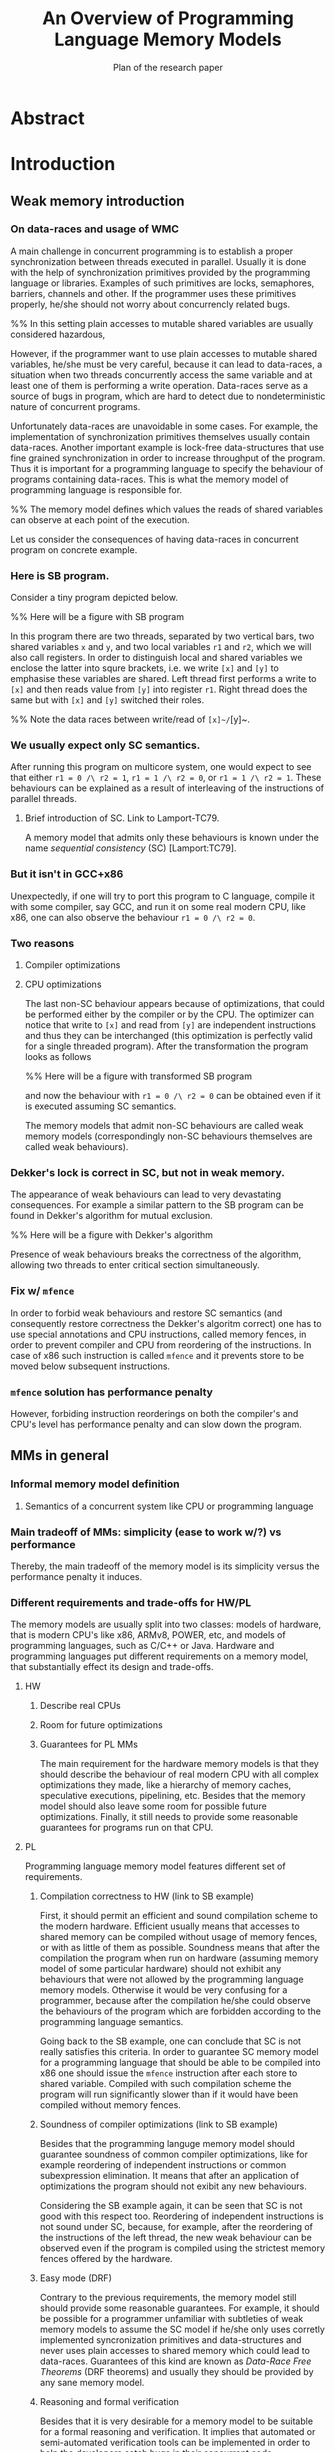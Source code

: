 #+TITLE: An Overview of Programming Language Memory Models
#+SUBTITLE: Plan of the research paper

* Abstract 
* Introduction
** Weak memory introduction

*** On data-races and usage of WMC

A main challenge in concurrent programming is 
to establish a proper synchronization between threads executed in parallel.     
Usually it is done with the help of synchronization primitives
provided by the programming language or libraries.
Examples of such primitives are locks, semaphores, barriers, channels and other.
If the programmer uses these primitives properly, he/she should not worry about concurrencly related bugs.

%% In this setting plain accesses to mutable shared variables are usually considered hazardous,

However, if the programmer want to use plain accesses to mutable shared variables, 
he/she must be very careful, because it can lead to data-races, a situation when two threads 
concurrently access the same variable and at least one of them is performing a write operation.
Data-races serve as a source of bugs in program,
which are hard to detect due to nondeterministic nature of concurrent programs.
     
Unfortunately data-races are unavoidable in some cases. 
For example, the implementation of synchronization primitives themselves usually contain data-races.
Another important example is lock-free data-structures that use fine grained synchronization 
in order to increase throughput of the program.
Thus it is important for a programming language to specify the behaviour of programs containing data-races.
This is what the memory model of programming language is responsible for.  

%% The memory model defines which values the reads of shared variables can observe at each point of the execution. 

Let us consider the consequences of having data-races in concurrent program on concrete example.

*** Here is SB program.

Consider a tiny program depicted below. 

%% Here will be a figure with SB program

In this program there are two threads, separated by two vertical bars, 
two shared variables ~x~ and ~y~, and two local variables ~r1~ and ~r2~, which we will also call registers.
In order to distinguish local and shared variables we enclose the latter into squre brackets, 
i.e. we write ~[x]~ and ~[y]~ to emphasise these variables are shared. 
Left thread first performs a write to ~[x]~ and then reads value from ~[y]~ into register ~r1~.
Right thread does the same but with ~[x]~ and ~[y]~ switched their roles.

%% Note the data races between write/read of ~[x]~/~[y]~.

*** We usually expect only SC semantics.

After running this program on multicore system, one would expect to see 
that either ~r1 = 0 /\ r2 = 1~, ~r1 = 1 /\ r2 = 0~, or ~r1 = 1 /\ r2 = 1~.
These behaviours can be explained as a result of interleaving of the instructions of parallel threads. 

**** Brief introduction of SC. Link to Lamport-TC79.

A memory model that admits only these behaviours is known under the name /sequential consistency/ (SC) [Lamport:TC79].

*** But it isn't in GCC+x86

Unexpectedly, if one will try to port this program to C language,
compile it with some compiler, say GCC, and run it on some real modern CPU, like x86, 
one can also observe the behaviour ~r1 = 0 /\ r2 = 0~.

*** Two reasons
**** Compiler optimizations
**** CPU optimizations

The last non-SC behaviour appears because of optimizations,
that could be performed either by the compiler or by the CPU. 
The optimizer can notice that write to ~[x]~ and read from ~[y]~
are independent instructions and thus they can be interchanged
(this optimization is perfectly valid for a single threaded program).
After the transformation the program looks as follows

%% Here will be a figure with transformed SB program

and now the behaviour with ~r1 = 0 /\ r2 = 0~ can be obtained 
even if it is executed assuming SC semantics.

The memory models that admit non-SC behaviours are called weak memory models
(correspondingly non-SC behaviours themselves are called weak behaviours). 

*** Dekker's lock is correct in SC, but not in weak memory.

The appearance of weak behaviours can lead to very devastating consequences.
For example a similar pattern to the SB program can be found in Dekker's algorithm for mutual exclusion.

%% Here will be a figure with Dekker's algorithm

Presence of weak behaviours breaks the correctness of the algorithm,
allowing two threads to enter critical section simultaneously. 

*** Fix w/ ~mfence~

In order to forbid weak behaviours and restore SC semantics
(and consequently restore correctness the Dekker's algoritm correct)
one has to use special annotations and CPU instructions, called memory fences,
in order to prevent compiler and CPU from reordering of the instructions. 
In case of x86 such instruction is called ~mfence~ and it prevents 
store to be moved below subsequent instructions.  

*** ~mfence~ solution has performance penalty

However, forbiding instruction reorderings on both the compiler's and CPU's level
has performance penalty and can slow down the program.  

** MMs in general
*** Informal memory model definition
**** Semantics of a concurrent system like CPU or programming language

*** Main tradeoff of MMs: simplicity (ease to work w/?) vs performance

Thereby, the main tradeoff of the memory model is its simplicity versus the performance penalty it induces. 

*** Different requirements and trade-offs for HW/PL

The memory models are usually split into two classes: 
models of hardware, that is modern CPU's like x86, ARMv8, POWER, etc, 
and models of programming languages, such as C/C++ or Java. 
Hardware and programming languages put different requirements 
on a memory model, that substantially effect its design and trade-offs.     


**** HW
***** Describe real CPUs
***** Room for future optimizations
***** Guarantees for PL MMs

The main requirement for the hardware memory models is that 
they should describe the behaviour of real modern CPU 
with all complex optimizations they made, 
like a hierarchy of memory caches, speculative executions, pipelining, etc.
Besides that the memory model should also leave some room for possible future optimizations.
Finally, it still needs to provide some reasonable guarantees for programs 
run on that CPU.       

**** PL

Programming language memory model features different set of requirements.

***** Compilation correctness to HW (link to SB example)

First, it should permit an efficient and sound compilation scheme to the modern hardware.
Efficient usually means that accesses to shared memory can be compiled 
without usage of memory fences, or with as little of them as possible. 
Soundness means that after the compilation the program when run on hardware 
(assuming memory model of some particular hardware) should not exhibit
any behaviours that were not allowed by the programming language memory models. 
Otherwise it would be very confusing for a programmer, 
because after the compilation he/she could observe the behaviours of the program 
which are forbidden according to the programming language semantics.

Going back to the SB example, one can conclude that SC is not really satisfies this criteria. 
In order to guarantee SC memory model for a programming language that should be able to be compiled into x86
one should issue the ~mfence~ instruction after each store to shared variable.
Compiled with such compilation scheme the program will run significantly slower 
than if it would have been compiled without memory fences.

***** Soundness of compiler optimizations (link to SB example)



Besides that the programming languge memory model should guarantee soundness of common compiler optimizations,
like for example reordering of independent instructions or common subexpression elimination.
It means that after an application of optimizations the program should not exibit any new behaviours.

Considering the SB example again, it can be seen that SC is not good with this respect too.
Reordering of independent instructions is not sound under SC, 
because, for example, after the reordering of the instructions of the left thread,
the new weak behaviour can be observed even if the program is compiled 
using the strictest memory fences offered by the hardware.  

***** Easy mode (DRF)

Contrary to the previous requirements, the memory model still should provide some reasonable guarantees.
For example, it should be possible for a programmer unfamiliar with subtleties of weak memory models 
to assume the SC model if he/she only uses corretly implemented syncronization primitives and data-structures
and never uses plain accesses to shared memory which could lead to data-races.
Guarantees of this kind are known as /Data-Race Free Theorems/ (DRF theorems) 
and usually they should be provided by any sane memory model.  

***** Reasoning and formal verification

Besides that it is very desirable for a memory model to be suitable for a formal reasoning and verification.
It implies that automated or semi-automated verification tools can be implemented 
in order to help the developers catch bugs in their concurrent code. 

%% As we will see, this requirement is not trivially satisfiable and in fact it does not met by many existing programming language memory models.   

***** ? UB and catch-fire semantics

** Existing problems w/ most popular PL MMs

*** Either
**** unsound compilation
**** inefficient compilation 
**** some common optimizations are unsound 
**** formal reasoning is impossible (memory model is too weak)

It turns out that none of the existing industrial specification of memory models 
for concurrent programming languages, like C/C++ or Java, really mets all of the requirements.
A memory model that can be efficiently compiled to the hardware, admits common compiler optimizations 
and at the same time provides strong enough guarantees for informal and formal reasoning
was a holy grail for the researchers in the field of formal semantics for a long time.
Only recently a major shift has been done, but even the most recently proposed solutions are flawed.    

** There are solutions w/ different trade-offs considered below

Thus the existing solutions have to make different trade-offs and either sacrifice performance or break some reasoning principles.  
In this paper we will consider several existing proposals for memory models of different programming languages,
discuss their design choices, limitations and ways to overcome them.  

** Paper structure 

The rest of the paper is organized as follows.
In section [1] we will discuss in more detail the requirements to the programming language memory models.
We will also look at specification of memory models for the C/C++ and Java languages
and see why these models do not meet the desired requirements.
In section [2] we will consider several proposed solutions to fix C/C++ MM. 
Section [3] contains an overview of memory models for JavaScript/WebAssembly and OCaml languages. 
Both of these models features some interesting properties that are currently lack in other models.
In section [4] we compare all of the memory models presented in the paper.
Finally, section [5] concludes with the discussion and open problems. 

* Requirements to Programming Language Memory Models (TODO: rework w.r.t. new introduction)
** Memory models under consideration
*** SC Memory Model 
**** "baseline" simple memory model
*** C/C++ Memory Model
**** should allow efficient compilation (zero-cost abstractions, don't pay for what you don't use, etc)
**** should allow agressive optimisations
**** can tolerate UB (Undefined Behaviour) in the semantics
*** Java Memory Model
**** should be as efficient as possible, yet
**** should be type and memory safe (no UB)
** Sound and efficient compilation scheme
*** General words about efficiency of compilation

We want efficient compilation to hardware.
Thus, relaxed accesses have to have as weak semantics as normal accesses on hardware.
However, sometimes it is necessary to have stronger accesses that prevent some intstruction reorderings.
Programming languages usually provide several types of accesses that compiled differently
(e.g. Java normal and ~volatile~ accesses, ~memory_order~ in C/C++)

*** Preventing instruction reorderings by hardware
There are several techniques which the compiler can use 
in order to prevent reorderings of intructions made by the processor  
**** fence instructions
**** intruction dependencies
*** Note on the cost of enforcing SC (compile everything with fences)  
*** Store buffering example (again)
**** explain example again
If relaxed accesses (~rlx~ in C/C++ or non-atomic in Java) 
are used in SB then after the compilation to x86 (or ARM/POWER)
the weak behaviors can appear. 
**** restoring sequential consistency
***** sc accesses (~sc~ in C/C++, ~volatile~ in Java)
***** sc accesses are compiled with ~mfence~ on x86 (mention ARM/POWER compilation?)
***** another way: using fences in PL (~atomic_thread_fence~ in C/C++)  
Discuss difference between sc acceeses and fences, 
perhaps it is better to do it in optimizations section. 
*** Message passing example
**** message passing program, weak behavior
**** introduce release/acquire accesses
***** difference with sc accesses  
Informal explanation: allow to 'syncronize' two threads in the program
but do not provide any 'global' syncronization.
Perhaps, illustrate this with IRIW example.
***** how they are compiled to hardware
****** plain accesses on x86, ~dmb~ on ARMv7, ~lda/stl~ on ARMv8, control dependency + ~isync~ on POWER 
*** Simlified spinlock example
**** introduce RMW (CAS, FAI, etc)  
**** splinlock implementation
**** note that usage of RMW and release/acquire accesses is important
**** how RMW are compiled
***** ~XCHG~ on x86
***** load-linked/store-conditional + loop on ARM/POWER
***** special instructions for FAI on ARMv8

*** Summary

There are several types of atomic accesses. 
Each of them should be compiled differently
in order to preserve the required guarantees
(e.g. to restore SC with sc atomics).
Atomic RMWs should be compiled using special hardware instructions
(either CAS-like or LL/SC + loop).
If we want the PL to be able to compile code in the most effcient way,
we need relaxed atomics that are compiled as plain loads/stores with no dependencies.    

** Soundness of compiler optimizations
*** General words about compiler optimizations
*** Local and global transformations
*** Fake dependencies elimination
**** LB examples. Real and fake dependencies. Semantics should be able to distinguish them. 
*** Example: unsound transformation in SC
**** reordering of independent memory accesses
*** Example: unsound transformation in JMM
**** redundunt read after read elimination
*** C/C++ is fine 
*** List of transformations that we might want to support (?)
** Reasoning
*** DRF (non-expert-mode)
**** DRF-SC in Java
***** example
**** DRF-SC in C/C++
***** OOTA problem
****** example
***** external/internal DRF
*** being suitable for formal verification techiniques
**** model checking 
***** a couple of words about model checking of SC
****** naive approach --- just enumerate all executions
****** mention that problem is decidable and NP-complete 
******* for programs without unbounded recursion and with finite domains
***** mention that checking whether JMM allows specific execution is undecidable
***** challenging (if possible?) for C/C++ because of OOTA
** UB and catch-fire semantics
*** Way to go for C/C++
*** Not an option for Java (safe language)
*** Opportunities for compilation and optimisations
** Summary
* Towards No-Thin-Air Memory Model
** Motivation
** RC11
*** Conservative approach
**** advantage --- simplicity
**** disadvantage --- performance penalty
***** compiler and hardware need to preserve load/store pairs (in other words cannot rearrange them)

****** relaxed loads should be compiled with fake dependency on ARM/POWER 
****** independent load/store reordering transformation is forbidden

***** Discuss the cost of performance penalty. Reference to [Ou-Demsky-OOPSLA18].
*** Reference to UB in the context of forcing po ∪ rf acyclicity
**** C++: only ~atomic~ accesses
**** Java: all accesses
*** A brief look at formal semantics
**** intoduce axiomatic/declarative semantics 
***** events, pre-execution graphs (traces), execution graphs, constraints (axioms) 
**** show examples on LB programs. 
*** Reasoning
**** DRF-SC is restored
**** efficient stateless model checking (cite [Kokologiannakis-et-al:POPL-17,Kokologiannakis-et-al:PLDI-19]) 

** Promising (1.0 and 2.0)
*** Idea --- allow causality (po ∪ rf) cycles that can be semantically certified 
**** consequences for compilation/optimizations --- no performance penalty
***** relaxed load/stores can be compiled as plain load/stores
***** reordering of independent load/stores is su
**** disadvantage --- model complexity
*** A brief look at formal semantics
**** operational semantics (abstract machine)
***** timestamps and viewfronts
***** promises and certification
**** show examples on LB programs
*** Local optimizations
*** Global optimizations
*** Reasoning
**** DRF-RA and DRF-SC

** Weakestmo
*** Motivation
**** same goal as Promising, but tries to solve some of its problems
***** being more declarative (easier to adapt/modify)
***** support for SC accesses
*** A brief look at formal semantics
**** introduce event structures
**** operational semantics for ES construction
**** show examples on LB programs
*** Reasoning
**** DRF-RLX (proof is broken) (?)
**** discuss model checking (not yet published) (?)
** Modular Relaxed Dependencies
*** Idea --- distinguish real and fake dependencies  
**** mention that semantics is ?denotational?
ANTON: only partially denotational. Their calculation of ``real'' dependencies denotational.
*** A brief look at formal semantics
**** show examples on LB programs
*** Reasoning
**** discuss challenges for model checking
** Summary comparing the solutions
*** Discuss challenges for model checking 
*** Supported memory access types (rlx, rel/acq, sc)
**** Promising doesn't support SC and it's hard to add there.
* Other Models and features
** JS/WASM Memory Model
*** introduce ~SharedArrayBuffer~
*** discuss mixed-size accesses
*** formal definition
**** examples (?)
*** compilation
*** optimisations

** OCaml Memory Model
*** intro (Multicore OCaml)
*** formal definition
**** axiomatic and operational version
*** compilation
*** optimisation
*** reasoning
**** local DRF
* Comparison
** Summary table
*** style: execution graphs, event structures, abstract machine
*** efficient compilation
*** compiler optimisations
*** DRF
*** UB
*** no OOTA
*** suitable for model checking
*** subjective complexity
** Summary table with compilation mappings (?)
** Summary table with supported optimisations (?)
** Summary table with performance overhead (?)
* Discussion and Open Problems

